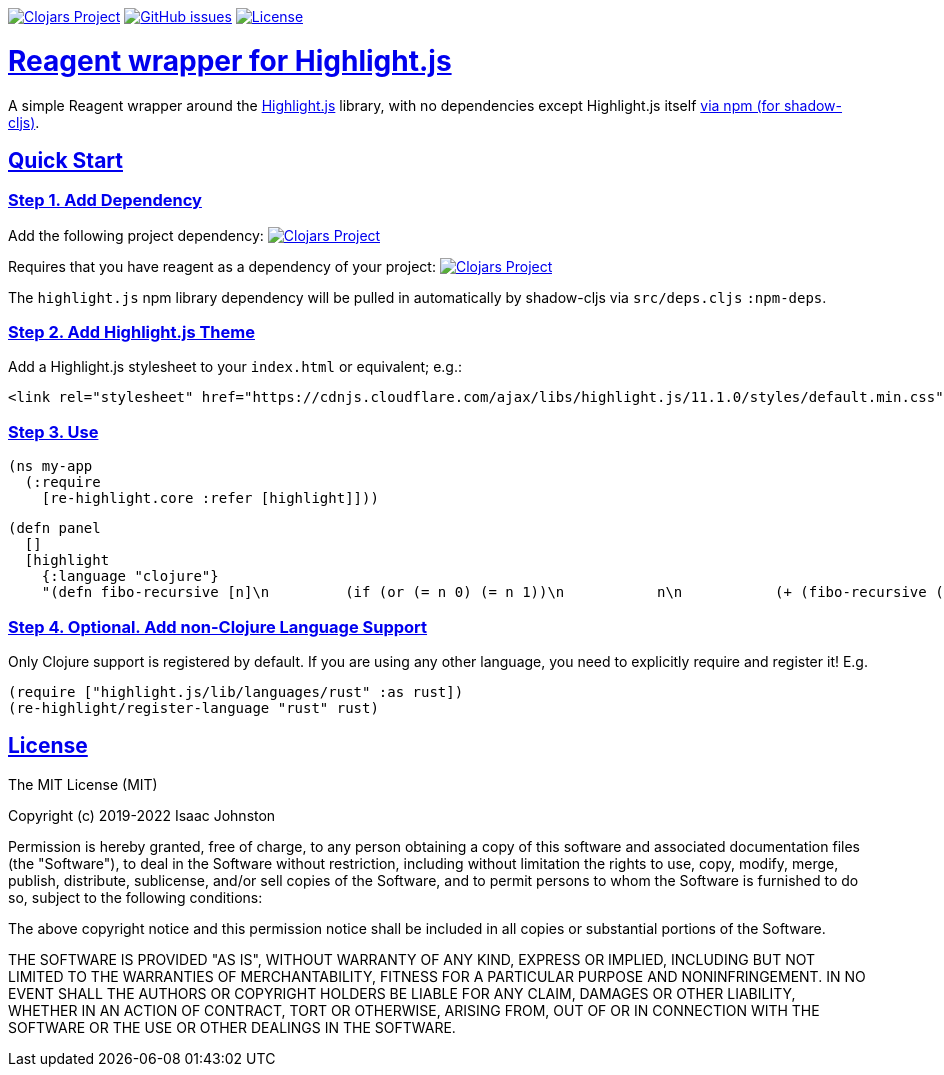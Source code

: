 :source-highlighter: coderay
:source-language: clojure
:toc:
:toc-placement: preamble
:sectlinks:
:sectanchors:
:toc:
:icons: font

image:https://img.shields.io/clojars/v/superstructor/re-highlight?style=for-the-badge&logo=clojure&logoColor=fff["Clojars Project", link="https://clojars.org/superstructor/re-highlight"]
image:https://img.shields.io/github/issues-raw/superstructor/re-highlight?style=for-the-badge&logo=github["GitHub issues", link="https://github.com/superstructor/re-highlight/issues"]
image:https://img.shields.io/github/license/superstructor/re-highlight?style=for-the-badge["License", link="https://github.com/superstructor/re-highlight/blob/master/LICENSE"]

= Reagent wrapper for Highlight.js

A simple Reagent wrapper around the link:https://highlightjs.org/[Highlight.js] library, with no dependencies except Highlight.js itself
link:https://www.npmjs.com/package/highlight.js[via npm (for shadow-cljs)].

== Quick Start

=== Step 1. Add Dependency

Add the following project dependency:
image:https://img.shields.io/clojars/v/superstructor/re-highlight?style=for-the-badge&logo=clojure&logoColor=fff["Clojars Project", link="https://clojars.org/superstructor/re-highlight"]

Requires that you have reagent as a dependency of your project: image:https://img.shields.io/clojars/v/reagent?style=for-the-badge&logo=clojure&logoColor=fff["Clojars Project", link="https://clojars.org/reagent"]

The `highlight.js` npm library dependency will be
pulled in automatically by shadow-cljs via `src/deps.cljs` `:npm-deps`.

=== Step 2. Add Highlight.js Theme

Add a Highlight.js stylesheet to your `index.html` or equivalent; e.g.:

    <link rel="stylesheet" href="https://cdnjs.cloudflare.com/ajax/libs/highlight.js/11.1.0/styles/default.min.css" integrity="sha512-3xLMEigMNYLDJLAgaGlDSxpGykyb+nQnJBzbkQy2a0gyVKL2ZpNOPIj1rD8IPFaJbwAgId/atho1+LBpWu5DhA==" crossorigin="anonymous" referrerpolicy="no-referrer" />


=== Step 3. Use

    (ns my-app
      (:require
        [re-highlight.core :refer [highlight]]))

    (defn panel
      []
      [highlight
        {:language "clojure"}
        "(defn fibo-recursive [n]\n         (if (or (= n 0) (= n 1))\n           n\n           (+ (fibo-recursive (- n 1)) (fibo-recursive (- n 2)))))"]]])

=== Step 4. Optional. Add non-Clojure Language Support

Only Clojure support is registered by default. If you are using any other language, you need to  explicitly require
and register it! E.g.

    (require ["highlight.js/lib/languages/rust" :as rust])
    (re-highlight/register-language "rust" rust)

== License

The MIT License (MIT)

Copyright (c) 2019-2022 Isaac Johnston

Permission is hereby granted, free of charge, to any person obtaining a copy
of this software and associated documentation files (the "Software"), to deal
in the Software without restriction, including without limitation the rights
to use, copy, modify, merge, publish, distribute, sublicense, and/or sell
copies of the Software, and to permit persons to whom the Software is
furnished to do so, subject to the following conditions:

The above copyright notice and this permission notice shall be included in all
copies or substantial portions of the Software.

THE SOFTWARE IS PROVIDED "AS IS", WITHOUT WARRANTY OF ANY KIND, EXPRESS OR
IMPLIED, INCLUDING BUT NOT LIMITED TO THE WARRANTIES OF MERCHANTABILITY,
FITNESS FOR A PARTICULAR PURPOSE AND NONINFRINGEMENT. IN NO EVENT SHALL THE
AUTHORS OR COPYRIGHT HOLDERS BE LIABLE FOR ANY CLAIM, DAMAGES OR OTHER
LIABILITY, WHETHER IN AN ACTION OF CONTRACT, TORT OR OTHERWISE, ARISING FROM,
OUT OF OR IN CONNECTION WITH THE SOFTWARE OR THE USE OR OTHER DEALINGS IN THE
SOFTWARE.
